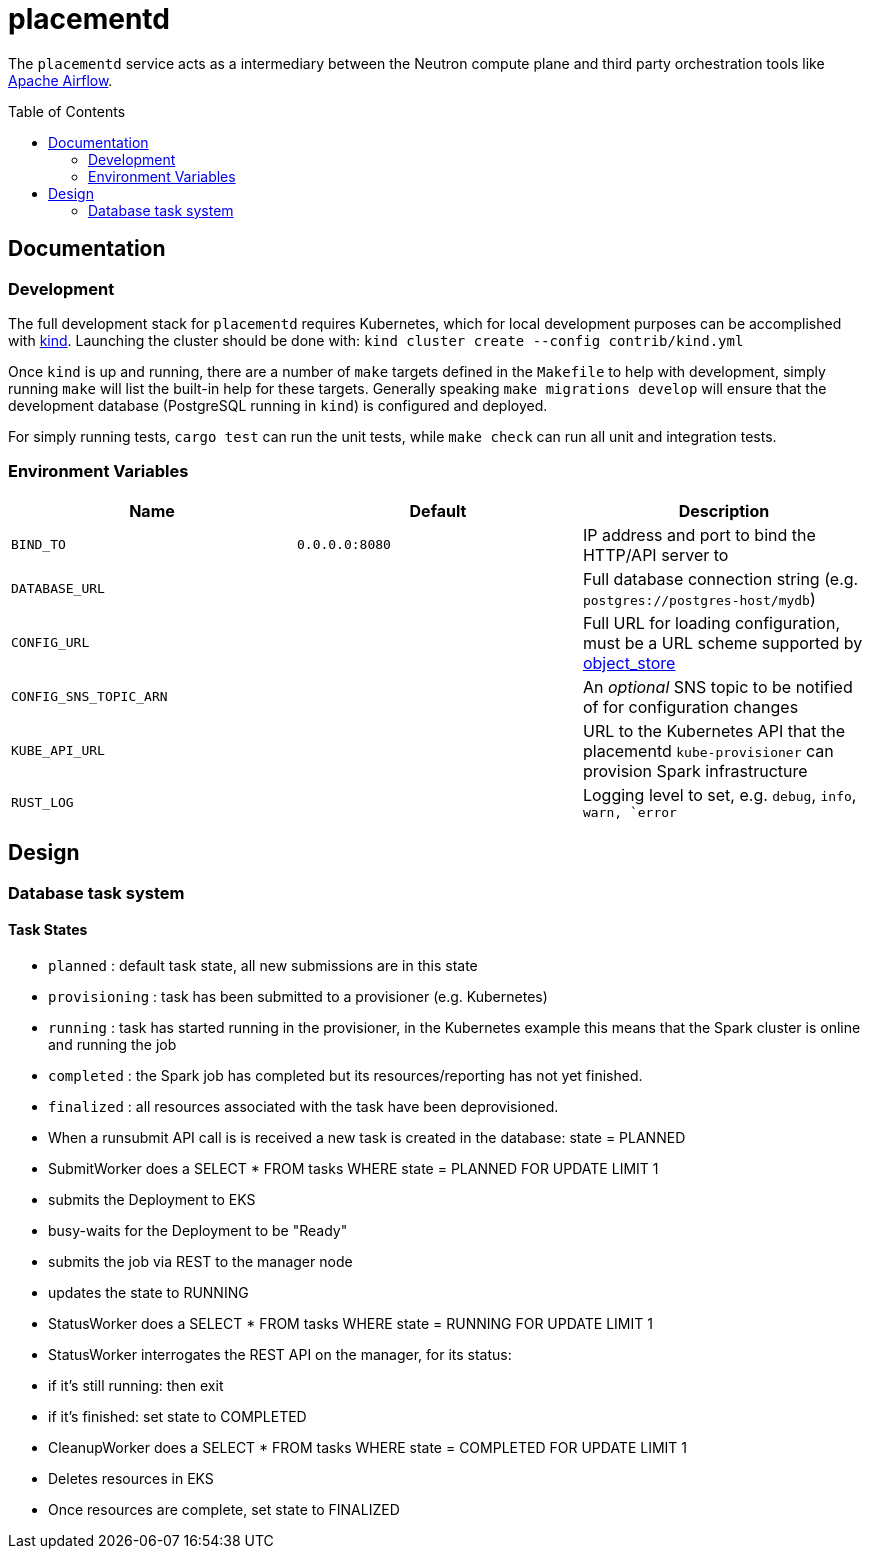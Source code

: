 ifdef::env-github[]
:tip-caption: :bulb:
:note-caption: :information_source:
:important-caption: :heavy_exclamation_mark:
:caution-caption: :fire:
:warning-caption: :warning:
endif::[]
:toc: macro

= placementd

The `placementd` service acts as a intermediary between the Neutron compute
plane and third party orchestration tools like
link:https://airflow.apache.org[Apache Airflow].

toc::[]

== Documentation


=== Development

The full development stack for `placementd` requires Kubernetes, which for
local development purposes can be accomplished with
link:https://kind.sigs.k8s.io/[kind]. Launching the cluster should be done
with: `kind cluster create --config contrib/kind.yml`

Once `kind` is up and running, there are a number of `make` targets defined in
the `Makefile` to help with development, simply running `make` will list the
built-in help for these targets. Generally speaking `make migrations develop`
will ensure that the development database (PostgreSQL running in `kind`) is
configured and deployed.

For simply running tests, `cargo test` can run the unit tests, while `make
check` can run all unit and integration tests.

=== Environment Variables

|===
| Name | Default | Description

| `BIND_TO`
| `0.0.0.0:8080`
| IP address and port to bind the HTTP/API server to

| `DATABASE_URL`
|
| Full database connection string (e.g. `postgres://postgres-host/mydb`)

| `CONFIG_URL`
|
| Full URL for loading configuration, must be a URL scheme supported by link:https://docs.rs/object_store/latest/object_store/index.html[object_store]

| `CONFIG_SNS_TOPIC_ARN`
|
| An _optional_ SNS topic to be notified of for configuration changes

| `KUBE_API_URL`
|
| URL to the Kubernetes API that the placementd `kube-provisioner` can provision Spark infrastructure

| `RUST_LOG`
|
| Logging level to set, e.g. `debug`, `info`, `warn, `error`

|===

== Design


=== Database task system


==== Task States

* `planned` : default task state, all new submissions are in this state
* `provisioning` : task has been submitted to a provisioner (e.g. Kubernetes)
* `running` : task has started running in the provisioner, in the Kubernetes example this means that the Spark cluster is online and running the job
* `completed` : the Spark job has completed but its resources/reporting has not yet finished.
* `finalized` : all resources associated with the task have been deprovisioned.

* When a runsubmit API call is is received a new task is created in the database: state = PLANNED
* SubmitWorker does a SELECT * FROM tasks WHERE state = PLANNED FOR UPDATE LIMIT 1
  * submits the Deployment to EKS
  * busy-waits for the Deployment to be "Ready"
  * submits the job via REST to the manager node
  * updates the state to RUNNING
* StatusWorker does a SELECT * FROM tasks WHERE state = RUNNING FOR UPDATE LIMIT 1
* StatusWorker interrogates the REST API on the manager, for its status:
  * if it's still running: then exit
  * if it's finished: set state to COMPLETED
* CleanupWorker does a SELECT * FROM tasks WHERE state = COMPLETED FOR UPDATE LIMIT 1
  * Deletes resources in EKS
  * Once resources are complete, set state to FINALIZED

